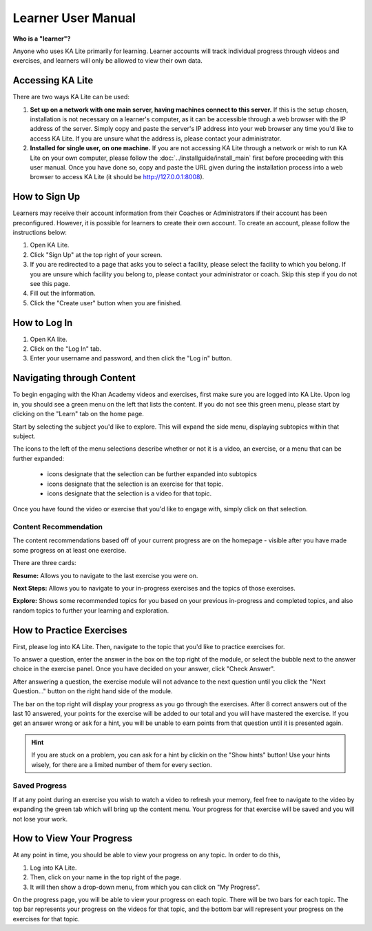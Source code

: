 Learner User Manual
=======================
**Who is a "learner"?**

Anyone who uses KA Lite primarily for learning. Learner accounts will track individual progress through videos and exercises, and learners will only be allowed to view their own data.

Accessing KA Lite
------------------
There are two ways KA Lite can be used:

#. **Set up on a network with one main server, having machines connect to this server.** If this is the setup chosen, installation is not necessary on a learner's computer, as it can be accessible through a web browser with the IP address of the server. Simply copy and paste the server's IP address into your web browser any time you'd like to access KA Lite. If you are unsure what the address is, please contact your administrator.


#. **Installed for single user, on one machine.** If you are not accessing KA Lite through a network or wish to run KA Lite on your own computer, please follow the :doc:`../installguide/install_main` first before proceeding with this user manual. Once you have done so, copy and paste the URL given during the installation process into a web browser to access KA Lite (it should be http://127.0.0.1:8008).


How to Sign Up
--------------
Learners may receive their account information from their Coaches or Administrators if their account has been preconfigured. However, it is possible for learners to create their own account. To create an account, please follow the instructions below:

#. Open KA Lite.
#. Click "Sign Up" at the top right of your screen. 
#. If you are redirected to a page that asks you to select a facility, please select the facility to which you belong. If you are unsure which facility you belong to, please contact your administrator or coach. Skip this step if you do not see this page.
#. Fill out the information. 
#. Click the "Create user" button when you are finished.

How to Log In
-------------
#. Open KA lite.
#. Click on the "Log In" tab.
#. Enter your username and password, and then click the "Log in" button.


Navigating through Content
-------------------------------------------
To begin engaging with the Khan Academy videos and exercises, first make sure you are logged into KA Lite. Upon log in, you should see a green menu on the left that lists the content. If you do not see this green menu, please start by clicking on the "Learn" tab on the home page. 

Start by selecting the subject you'd like to explore. This will expand the side menu, displaying subtopics within that subject. 

The icons to the left of the menu selections describe whether or not it is a video, an exercise, or a menu that can be further expanded:

	* |list| icons designate that the selection can be further expanded into subtopics
	* |exercise| icons designate that the selection is an exercise for that topic.
	* |video| icons designate that the selection is a video for that topic. 


.. |list| image:: list.png
.. |exercise| image:: exercise.png
.. |video| image:: video.png

Once you have found the video or exercise that you'd like to engage with, simply click on that selection.

Content Recommendation
^^^^^^^^^^^^^^^^^^^^^^^^^^
The content recommendations based off of your current progress are on the homepage - visible after you have made some progress on at least one exercise. 

There are three cards:

**Resume:**
Allows you to navigate to the last exercise you were on.

**Next Steps:**
Allows you to navigate to your in-progress exercises and the topics of those exercises.

**Explore:**
Shows some recommended topics for you based on your previous in-progress and completed topics, and also random topics to further your learning and exploration.


How to Practice Exercises
--------------------------
First, please log into KA Lite. Then, navigate to the topic that you'd like to practice exercises for. 

To answer a question, enter the answer in the box on the top right of the module, or select the bubble next to the answer choice in the exercise panel. Once you have decided on your answer, click "Check Answer".

After answering a question, the exercise module will not advance to the next question until you click the "Next Question..." button on the right hand side of the module.

The bar on the top right will display your progress as you go through the exercises. After 8 correct answers out of the last 10 answered, your points for the exercise will be added to our total and you will have mastered the exercise. If you get an answer wrong or ask for a hint, you will be unable to earn points from that question until it is presented again.

.. HINT:: 
	If you are stuck on a problem, you can ask for a hint by clickin on the "Show hints" button! Use your hints wisely, for there are a limited number of them for every section. 

Saved Progress
^^^^^^^^^^^^^^^^^^
If at any point during an exercise you wish to watch a video to refresh your memory, feel free to navigate to the video by expanding the green tab which will bring up the content menu. Your progress for that exercise will be saved and you will not lose your work.


How to View Your Progress
--------------------------
At any point in time, you should be able to view your progress on any topic. In order to do this, 

#. Log into KA Lite.
#. Then, click on your name in the top right of the page. 
#. It will then show a drop-down menu, from which you can click on "My Progress".

On the progress page, you will be able to view your progress on each topic. There will be two bars for each topic. The top bar represents your progress on the videos for that topic, and the bottom bar will represent your progress on the exercises for that topic. 



